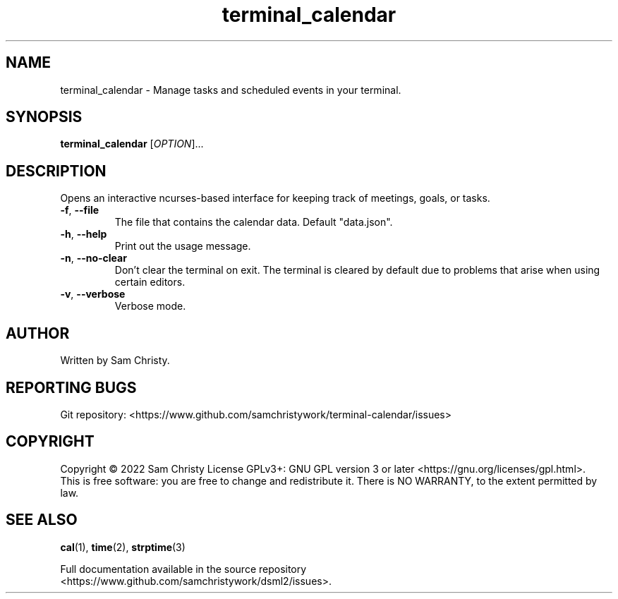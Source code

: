 .TH terminal_calendar "1" "August 2022" "Terminal Calendar" "User Commands"
.SH NAME
terminal_calendar \- Manage tasks and scheduled events in your terminal.
.SH SYNOPSIS
.B terminal_calendar
[\fI\,OPTION\/\fR]...
.SH DESCRIPTION
.PP
Opens an interactive ncurses-based interface for keeping track of meetings,
goals, or tasks.
.TP
\fB\-f\fR, \fB\-\-file\fR
The file that contains the calendar data. Default "data.json".
.TP
\fB\-h\fR, \fB\-\-help\fR
Print out the usage message.
.TP
\fB\-n\fR, \fB\-\-no-clear\fR
Don't clear the terminal on exit. The terminal is cleared by default due to
problems that arise when using certain editors.
.TP
\fB\-v\fR, \fB\-\-verbose\fR
Verbose mode.
.SH AUTHOR
Written by Sam Christy.
.SH "REPORTING BUGS"
Git repository: <https://www.github.com/samchristywork/terminal-calendar/issues>
.SH COPYRIGHT
Copyright \(co 2022 Sam Christy
License GPLv3+: GNU GPL version 3 or later <https://gnu.org/licenses/gpl.html>.
.br
This is free software: you are free to change and redistribute it.
There is NO WARRANTY, to the extent permitted by law.
.SH "SEE ALSO"
.BR cal (1),
.BR time (2),
.BR strptime (3)
.PP
.br
Full documentation available in the source repository
.br
<https://www.github.com/samchristywork/dsml2/issues>.
